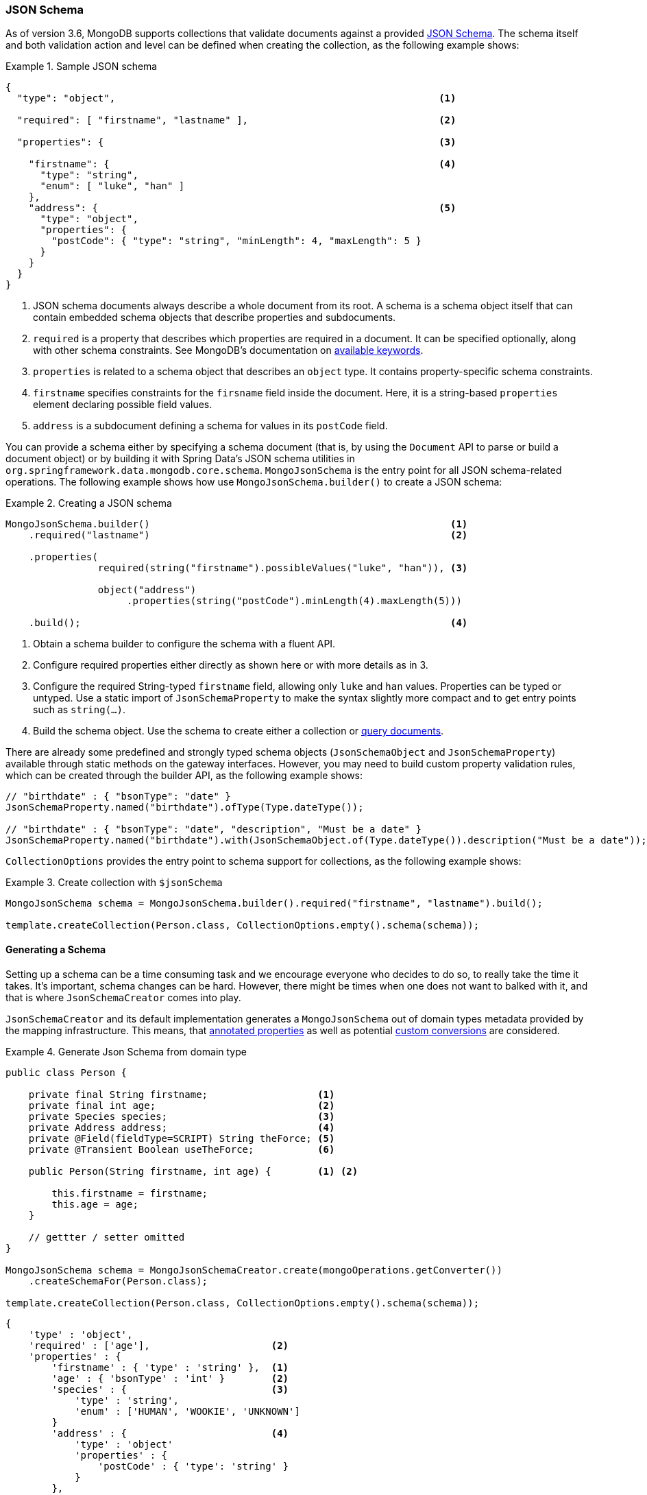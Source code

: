 [[mongo.jsonSchema]]
=== JSON Schema

As of version 3.6, MongoDB supports collections that validate documents against a provided https://docs.mongodb.com/manual/core/schema-validation/#json-schema[JSON Schema].
The schema itself and both validation action and level can be defined when creating the collection, as the following example shows:

.Sample JSON schema
====
[source,json]
----
{
  "type": "object",                                                        <1>

  "required": [ "firstname", "lastname" ],                                 <2>

  "properties": {                                                          <3>

    "firstname": {                                                         <4>
      "type": "string",
      "enum": [ "luke", "han" ]
    },
    "address": {                                                           <5>
      "type": "object",
      "properties": {
        "postCode": { "type": "string", "minLength": 4, "maxLength": 5 }
      }
    }
  }
}
----
<1> JSON schema documents always describe a whole document from its root. A schema is a schema object itself that can contain
embedded schema objects that describe properties and subdocuments.
<2> `required` is a property that describes which properties are required in a document. It can be specified optionally, along with other
schema constraints. See MongoDB's documentation on https://docs.mongodb.com/manual/reference/operator/query/jsonSchema/#available-keywords[available keywords].
<3> `properties` is related to a schema object that describes an `object` type. It contains property-specific schema constraints.
<4> `firstname` specifies constraints for the `firsname` field inside the document. Here, it is a string-based `properties` element declaring
 possible field values.
<5> `address` is a subdocument defining a schema for values in its `postCode` field.
====

You can provide a schema either by specifying a schema document (that is, by using the `Document` API to parse or build a document object) or by building it with Spring Data's JSON schema utilities in `org.springframework.data.mongodb.core.schema`. `MongoJsonSchema` is the entry point for all JSON schema-related operations. The following example shows how use `MongoJsonSchema.builder()` to create a JSON schema:

.Creating a JSON schema
====
[source,java]
----
MongoJsonSchema.builder()                                                    <1>
    .required("lastname")                                                    <2>

    .properties(
                required(string("firstname").possibleValues("luke", "han")), <3>

                object("address")
                     .properties(string("postCode").minLength(4).maxLength(5)))

    .build();                                                                <4>
----
<1> Obtain a schema builder to configure the schema with a fluent API.
<2> Configure required properties either directly as shown here or with more details as in 3.
<3> Configure the required String-typed `firstname` field, allowing only `luke` and `han` values. Properties can be typed or untyped. Use a static import of  `JsonSchemaProperty` to make the syntax slightly more compact and to get entry points such as `string(…)`.
<4> Build the schema object. Use the schema to create either a collection or <<mongodb-template-query.criteria,query documents>>.
====

There are already some predefined and strongly typed schema objects (`JsonSchemaObject` and `JsonSchemaProperty`) available
through static methods on the gateway interfaces.
However, you may need to build custom property validation rules, which can be created through the builder API, as the following example shows:

[source,java]
----
// "birthdate" : { "bsonType": "date" }
JsonSchemaProperty.named("birthdate").ofType(Type.dateType());

// "birthdate" : { "bsonType": "date", "description", "Must be a date" }
JsonSchemaProperty.named("birthdate").with(JsonSchemaObject.of(Type.dateType()).description("Must be a date"));
----

`CollectionOptions` provides the entry point to schema support for collections, as the following example shows:

.Create collection with `$jsonSchema`
====
[source,java]
----
MongoJsonSchema schema = MongoJsonSchema.builder().required("firstname", "lastname").build();

template.createCollection(Person.class, CollectionOptions.empty().schema(schema));
----
====

[[mongo.jsonSchema.generated]]
==== Generating a Schema

Setting up a schema can be a time consuming task and we encourage everyone who decides to do so, to really take the time it takes.
It's important, schema changes can be hard.
However, there might be times when one does not want to balked with it, and that is where `JsonSchemaCreator` comes into play.

`JsonSchemaCreator` and its default implementation generates a `MongoJsonSchema` out of domain types metadata provided by the mapping infrastructure.
This means, that <<mapping-usage-annotations, annotated properties>> as well as potential <<mapping-configuration, custom conversions>> are considered.

.Generate Json Schema from domain type
====
[source,java]
----
public class Person {

    private final String firstname;                   <1>
    private final int age;                            <2>
    private Species species;                          <3>
    private Address address;                          <4>
    private @Field(fieldType=SCRIPT) String theForce; <5>
    private @Transient Boolean useTheForce;           <6>

    public Person(String firstname, int age) {        <1> <2>

        this.firstname = firstname;
        this.age = age;
    }

    // gettter / setter omitted
}

MongoJsonSchema schema = MongoJsonSchemaCreator.create(mongoOperations.getConverter())
    .createSchemaFor(Person.class);

template.createCollection(Person.class, CollectionOptions.empty().schema(schema));
----

[source,json]
----
{
    'type' : 'object',
    'required' : ['age'],                     <2>
    'properties' : {
        'firstname' : { 'type' : 'string' },  <1>
        'age' : { 'bsonType' : 'int' }        <2>
        'species' : {                         <3>
            'type' : 'string',
            'enum' : ['HUMAN', 'WOOKIE', 'UNKNOWN']
        }
        'address' : {                         <4>
            'type' : 'object'
            'properties' : {
                'postCode' : { 'type': 'string' }
            }
        },
        'theForce' : { 'type' : 'javascript'} <5>
     }
}
----
<1> Simple object properties are consideres regular properties.
<2> Primitive types are considered required properties
<3> Enums are restricted to possible values.
<4> Object type properties are inspected and represented as nested documents.
<5> `String` type property that is converted to `Code` by the converter.
<6> `@Transient` properties are omitted when generating the schema.
====

NOTE: `_id` properties using types that can be converted into `ObjectId` like `String` are mapped to `{ type : 'object' }`
unless there is more specific information available via the `@MongoId` annotation.

[cols="2,2,6", options="header"]
.Sepcial Schema Generation rules
|===
| Java
| Schema Type
| Notes

| `Object`
| `type : object`
| with `properties` if metadata available.

| `Collection`
| `type : array`
| -

| `Map`
| `type : object`
| -

| `Enum`
| `type : string`
| with `enum` property holding the possible enumeration values.

| `array`
| `type : array`
| simple type array unless it's a `byte[]`

| `byte[]`
| `bsonType : binData`
| -

|===

[[mongo.jsonSchema.query]]
==== Query a collection for matching JSON Schema

You can use a schema to query any collection for documents that match a given structure defined by a JSON schema, as the following example shows:

.Query for Documents matching a `$jsonSchema`
====
[source,java]
----
MongoJsonSchema schema = MongoJsonSchema.builder().required("firstname", "lastname").build();

template.find(query(matchingDocumentStructure(schema)), Person.class);
----
====

[[mongo.jsonSchema.types]]
==== JSON Schema Types

The following table shows the supported JSON schema types:

[cols="3,1,6", options="header"]
.Supported JSON schema types
|===
| Schema Type
| Java Type
| Schema Properties

| `untyped`
| -
| `description`, generated `description`, `enum`, `allOf`, `anyOf`, `oneOf`, `not`

| `object`
| `Object`
| `required`, `additionalProperties`, `properties`, `minProperties`, `maxProperties`, `patternProperties`

| `array`
| any array except `byte[]`
| `uniqueItems`, `additionalItems`, `items`, `minItems`, `maxItems`

| `string`
| `String`
| `minLength`, `maxLentgth`, `pattern`

| `int`
| `int`, `Integer`
| `multipleOf`, `minimum`, `exclusiveMinimum`, `maximum`, `exclusiveMaximum`

| `long`
| `long`, `Long`
| `multipleOf`, `minimum`, `exclusiveMinimum`, `maximum`, `exclusiveMaximum`

| `double`
| `float`, `Float`, `double`, `Double`
| `multipleOf`, `minimum`, `exclusiveMinimum`, `maximum`, `exclusiveMaximum`

| `decimal`
| `BigDecimal`
| `multipleOf`, `minimum`, `exclusiveMinimum`, `maximum`, `exclusiveMaximum`

| `number`
| `Number`
| `multipleOf`, `minimum`, `exclusiveMinimum`, `maximum`, `exclusiveMaximum`

| `binData`
| `byte[]`
| (none)

| `boolean`
| `boolean`, `Boolean`
| (none)

| `null`
| `null`
| (none)

| `objectId`
| `ObjectId`
| (none)

| `date`
| `java.util.Date`
| (none)

| `timestamp`
| `BsonTimestamp`
| (none)

| `regex`
| `java.util.regex.Pattern`
| (none)

|===

NOTE: `untyped` is a generic type that is inherited by all typed schema types. It provides all `untyped` schema properties to typed schema types.

For more information, see https://docs.mongodb.com/manual/reference/operator/query/jsonSchema/#op._S_jsonSchema[$jsonSchema].
